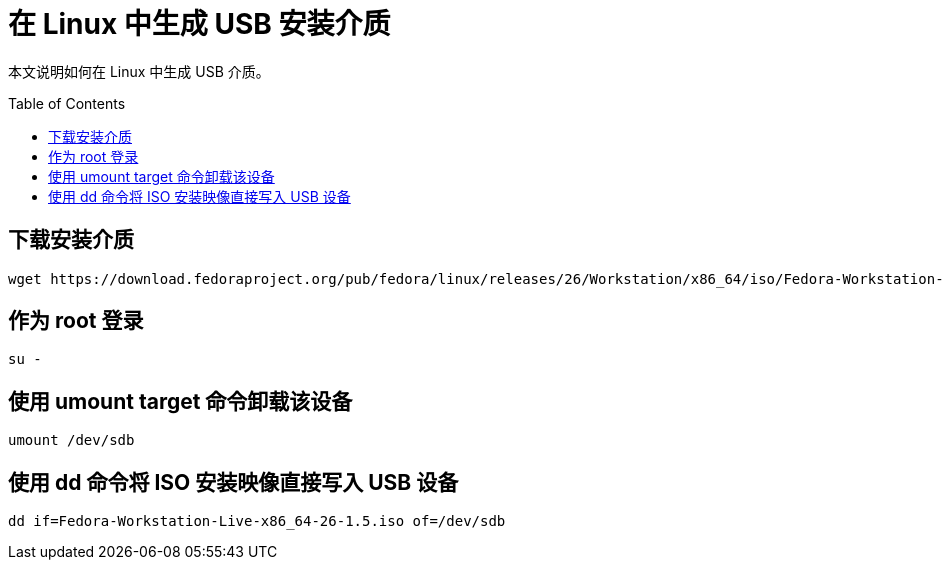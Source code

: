 = 在 Linux 中生成 USB 安装介质
:toc: manual
:toc-placement: preamble

本文说明如何在 Linux 中生成 USB 介质。

== 下载安装介质

[source, bash]
----
wget https://download.fedoraproject.org/pub/fedora/linux/releases/26/Workstation/x86_64/iso/Fedora-Workstation-Live-x86_64-26-1.5.iso
----

== 作为 root 登录

[source, bash]
----
su -
----

== 使用 umount target 命令卸载该设备

[source, bash]
----
umount /dev/sdb
----

== 使用 dd 命令将 ISO 安装映像直接写入 USB 设备

[source, bash]
----
dd if=Fedora-Workstation-Live-x86_64-26-1.5.iso of=/dev/sdb
----
